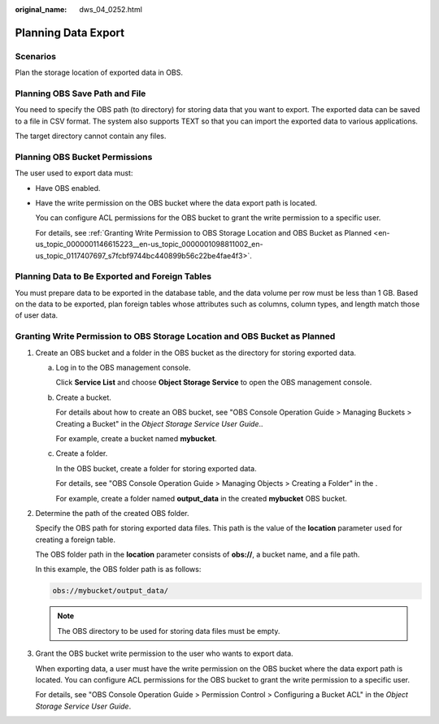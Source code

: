 :original_name: dws_04_0252.html

.. _dws_04_0252:

Planning Data Export
====================

Scenarios
---------

Plan the storage location of exported data in OBS.

Planning OBS Save Path and File
-------------------------------

You need to specify the OBS path (to directory) for storing data that you want to export. The exported data can be saved to a file in CSV format. The system also supports TEXT so that you can import the exported data to various applications.

The target directory cannot contain any files.

Planning OBS Bucket Permissions
-------------------------------

The user used to export data must:

-  Have OBS enabled.

-  Have the write permission on the OBS bucket where the data export path is located.

   You can configure ACL permissions for the OBS bucket to grant the write permission to a specific user.

   For details, see :ref:`Granting Write Permission to OBS Storage Location and OBS Bucket as Planned <en-us_topic_0000001146615223__en-us_topic_0000001098811002_en-us_topic_0117407697_s7fcbf9744bc440899b56c22be4fae4f3>`.

Planning Data to Be Exported and Foreign Tables
-----------------------------------------------

You must prepare data to be exported in the database table, and the data volume per row must be less than 1 GB. Based on the data to be exported, plan foreign tables whose attributes such as columns, column types, and length match those of user data.

.. _en-us_topic_0000001146615223__en-us_topic_0000001098811002_en-us_topic_0117407697_s7fcbf9744bc440899b56c22be4fae4f3:

Granting Write Permission to OBS Storage Location and OBS Bucket as Planned
---------------------------------------------------------------------------

#. Create an OBS bucket and a folder in the OBS bucket as the directory for storing exported data.

   a. Log in to the OBS management console.

      Click **Service List** and choose **Object Storage Service** to open the OBS management console.

   b. Create a bucket.

      For details about how to create an OBS bucket, see "OBS Console Operation Guide > Managing Buckets > Creating a Bucket" in the *Object Storage Service User Guide*..

      For example, create a bucket named **mybucket**.

   c. Create a folder.

      In the OBS bucket, create a folder for storing exported data.

      For details, see "OBS Console Operation Guide > Managing Objects > Creating a Folder" in the .

      For example, create a folder named **output_data** in the created **mybucket** OBS bucket.

#. Determine the path of the created OBS folder.

   Specify the OBS path for storing exported data files. This path is the value of the **location** parameter used for creating a foreign table.

   The OBS folder path in the **location** parameter consists of **obs://**, a bucket name, and a file path.

   In this example, the OBS folder path is as follows:

   .. code-block::

      obs://mybucket/output_data/

   .. note::

      The OBS directory to be used for storing data files must be empty.

#. Grant the OBS bucket write permission to the user who wants to export data.

   When exporting data, a user must have the write permission on the OBS bucket where the data export path is located. You can configure ACL permissions for the OBS bucket to grant the write permission to a specific user.

   For details, see "OBS Console Operation Guide > Permission Control > Configuring a Bucket ACL" in the *Object Storage Service User Guide*.
